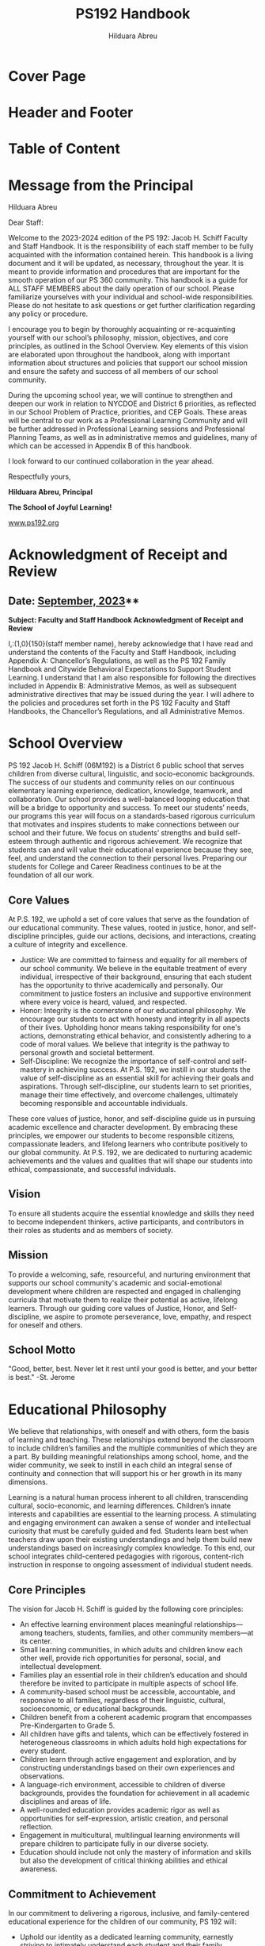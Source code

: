 #+TITLE: PS192 Handbook
#+AUTHOR: Hilduara Abreu
#+LaTeX_CLASS_OPTIONS: [letterpaper, 11pt]
#+OPTIONS: toc:t num:t
#+LATEX_HEADER: \usepackage[margin=1in]{geometry}
#+LATEX_HEADER: \usepackage{fancyhdr}
#+LATEX_HEADER: \usepackage{fancyheadings}
#+LATEX_HEADER: \usepackage{titlepic}
#+LATEX_HEADER: \usepackage{pdfpages}
#+LATEX_HEADER: \usepackage[T1]{fontenc}
#+LATEX_HEADER: \usepackage{helvet}
#+LATEX_HEADER: \usepackage{fontawesome}
#+LATEX_HEADER: \usepackage[colorlinks=true, urlcolor=blue, linkcolor=blue]{hyperref}
#+LATEX_HEADER: \usepackage{graphicx}
#+LATEX_HEADER: \usepackage[mmddyyyy]{datetime}
#+LATEX_HEADER: \setlength{\parskip}{2mm}
#+LATEX_HEADER: \setlength{\parindent}{0mm}
#+LATEX_HEADER: \usepackage{setspace}
#+LATEX_HEADER: \usepackage{wrapfig}
#+LATEX_HEADER: \hypersetup{breaklinks=true}
#+LATEX_HEADER: \usepackage{verbatim}
#+LATEX_HEADER: \usepackage{fvextra}
#+LATEX_HEADER: \usepackage{float}
#+LATEX_HEADER: \usepackage{lipsum}

* Cover Page
#+BEGIN_EXPORT latex
\thispagestyle{empty}
\includepdf[pages=1,fitpaper]{handbook_front.pdf}
#+END_EXPORT

* Header and Footer
#+BEGIN_EXPORT latex
\pagenumbering{\fancyhf{}}
\pagestyle{headings}
\pagenumbering{arabic}
\fancyhead[L]{\textit{\rightmark}}
\fancyhead[R]{\thepage}
\fancyfoot[C]{The School of Joyful Learning!}
\pagestyle{fancy}
\renewcommand{\footrulewidth}{1px}
#+END_EXPORT

* Table of Content
#+TOC: headlines 2

* Message from the Principal
Hilduara Abreu

Dear Staff:

Welcome to the 2023-2024 edition of the PS 192: Jacob H. Schiff Faculty and Staff Handbook. It is the responsibility of each staff member to be fully acquainted with the information contained herein. This handbook is a living document and it will be updated, as necessary, throughout the year. It is meant to provide information and procedures that are important for the smooth operation of our PS 360 community. This handbook is a guide for ALL STAFF MEMBERS about the daily operation of our school. Please familiarize yourselves with your individual and school-wide responsibilities. Please do not hesitate to ask questions or get further clarification regarding any policy or procedure.

I encourage you to begin by thoroughly acquainting or re-acquainting yourself with our school’s philosophy, mission, objectives, and core principles, as outlined in the School Overview. Key elements of this vision are elaborated upon throughout the handbook, along with important information about structures and policies that support our school mission and ensure the safety and success of all members of our school community.

During the upcoming school year, we will continue to strengthen and deepen our work in relation to NYCDOE and District 6 priorities, as reflected in our School Problem of Practice, priorities, and CEP Goals. These areas will be central to our work as a Professional Learning Community and will be further addressed in Professional Learning sessions and Professional Planning Teams, as well as in administrative memos and guidelines, many of which can be accessed in Appendix B of this handbook.

I look forward to our continued collaboration in the year ahead.

Respectfully yours,

#+BEGIN_EXPORT latex
\includegraphics[width=0.2\textwidth]{hil_signature}
#+END_EXPORT

*Hilduara Abreu, Principal*

**The School of Joyful Learning!**

\href{https://www.ps192.org}{www.ps192.org}

#+BEGIN_EXPORT latex
\pagebreak
#+END_EXPORT

* Acknowledgment of Receipt and Review
** Date: \href{https://www.ps192.org}{September, 2023}**

**Subject: Faculty and Staff Handbook Acknowledgment of Receipt and Review**

I,:\line(1,0){150}(staff member name), hereby acknowledge that I have read and understand the contents of the Faculty and Staff Handbook, including Appendix A: Chancellor’s Regulations, as well as the PS 192 Family Handbook and Citywide Behavioral Expectations to Support Student Learning. I understand that I am also responsible for following the directives included in Appendix B: Administrative Memos, as well as subsequent administrative directives that may be issued during the year. I will adhere to the policies and procedures set forth in the PS 192 Faculty and Staff Handbooks, the Chancellor’s Regulations, and all Administrative Memos.

#+BEGIN_EXPORT latex
\vspace{3mm}
\faSquareO \hspace{1em} I have reviewed the The P.S. 192 Staff Handbook
#+END_EXPORT

#+BEGIN_CENTER
#+BEGIN_EXPORT latex
\noindent\begin{tabular}{ll}
\makebox[2.5in]{\hrulefill} & \makebox[2.5in]{\hrulefill}\\
Teacher's Signature & Date\\[8ex]% adds space between the two sets of signatures
\makebox[2.5in]{\hrulefill} & \makebox[2.5in]{\hrulefill}\\
Assistant Principal & Date\\[8ex]% adds space between the two sets of signatures
\end{tabular}
#+END_EXPORT
#+END_CENTER

#+BEGIN_CENTER
#+BEGIN_EXPORT latex
\begin{figure}
\centering
\includegraphics[width=50mm,scale=0.5]{himher1}
  \label{fig:school logo}
\end{figure}
#+END_EXPORT
#+END_CENTER

#+BEGIN_EXPORT latex
\newpage
#+END_EXPORT

* School Overview
PS 192 Jacob H. Schiff (06M192) is a District 6 public school that serves children from diverse cultural, linguistic, and socio-economic backgrounds. The success of our students and community relies on our continuous elementary learning experience, dedication, knowledge, teamwork, and collaboration. Our school provides a well-balanced looping education that will be a bridge to opportunity and success. To meet our students’ needs, our programs this year will focus on a standards-based rigorous curriculum that motivates and inspires students to make connections between our school and their future. We focus on students’ strengths and build self-esteem through authentic and rigorous achievement. We recognize that students can and will value their educational experience because they see, feel, and understand the connection to their personal lives. Preparing our students for College and Career Readiness continues to be at the foundation of all our work.

#+BEGIN_EXPORT latex
\begin{wrapfigure}{R}{0.4\textwidth}
\centering
\includegraphics[width=0.6\textwidth]{logohim.jpg}
\end{wrapfigure}
#+END_EXPORT

** Core Values
At P.S. 192, we uphold a set of core values that serve as the foundation of our educational community. These values, rooted in justice, honor, and self-discipline principles, guide our actions, decisions, and interactions, creating a culture of integrity and excellence.

- Justice: We are committed to fairness and equality for all members of our school community. We believe in the equitable treatment of every individual, irrespective of their background, ensuring that each student has the opportunity to thrive academically and personally. Our commitment to justice fosters an inclusive and supportive environment where every voice is heard, valued, and respected.
- Honor: Integrity is the cornerstone of our educational philosophy. We encourage our students to act with honesty and integrity in all aspects of their lives. Upholding honor means taking responsibility for one's actions, demonstrating ethical behavior, and consistently adhering to a code of moral values. We believe that integrity is the pathway to personal growth and societal betterment.
- Self-Discipline: We recognize the importance of self-control and self-mastery in achieving success. At P.S. 192, we instill in our students the value of self-discipline as an essential skill for achieving their goals and aspirations. Through self-discipline, our students learn to set priorities, manage their time effectively, and overcome challenges, ultimately becoming responsible and accountable individuals.

These core values of justice, honor, and self-discipline guide us in pursuing academic excellence and character development. By embracing these principles, we empower our students to become responsible citizens, compassionate leaders, and lifelong learners who contribute positively to our global community. At P.S. 192, we are dedicated to nurturing academic achievements and the values and qualities that will shape our students into ethical, compassionate, and successful individuals.

** Vision
To ensure all students acquire the essential knowledge and skills they need to become independent thinkers, active participants, and contributors in their roles as students and as members of society.

** Mission
To provide a welcoming, safe, resourceful, and nurturing environment that supports our school community's academic and social-emotional development where children are respected and engaged in challenging curricula that motivate them to realize their potential as active, lifelong learners. Through our guiding core values of Justice, Honor, and Self-discipline, we aspire to promote perseverance, love, empathy, and respect for oneself and others.

** School Motto
"Good, better, best. Never let it rest until your good is better, and your better is best."  -St. Jerome

* Educational Philosophy
We believe that relationships, with oneself and with others, form the basis of learning and teaching. These relationships extend beyond the classroom to include children’s families and the multiple communities of which they are a part. By building meaningful relationships among school, home, and the wider community, we seek to instill in each child an integral sense of continuity and connection that will support his or her growth in its many dimensions.

Learning is a natural human process inherent to all children, transcending cultural, socio-economic, and learning differences. Children’s innate interests and capabilities are essential to the learning process. A stimulating and engaging environment can awaken a sense of wonder and intellectual curiosity that must be carefully guided and fed. Students learn best when teachers draw upon their existing understandings and help them build new understandings based on increasingly complex knowledge. To this end, our school integrates child-centered pedagogies with rigorous, content-rich instruction in response to ongoing assessment of individual student needs.

** Core Principles
The vision for Jacob H. Schiff is guided by the following core principles:
- An effective learning environment places meaningful relationships—among teachers, students, families, and other community members—at its center.
- Small learning communities, in which adults and children know each other well, provide rich opportunities for personal, social, and intellectual development.
- Families play an essential role in their children’s education and should therefore be invited to participate in multiple aspects of school life.
- A community-based school must be accessible, accountable, and responsive to all families, regardless of their linguistic, cultural, socioeconomic, or educational backgrounds.
- Children benefit from a coherent academic program that encompasses Pre-Kindergarten to Grade 5.
- All children have gifts and talents, which can be effectively fostered in heterogeneous classrooms in which adults hold high expectations for every student.
- Children learn through active engagement and exploration, and by constructing understandings based on their own experiences and observations.
- A language-rich environment, accessible to children of diverse backgrounds, provides the foundation for achievement in all academic disciplines and areas of life.
- A well-rounded education provides academic rigor as well as opportunities for self-expression, artistic creation, and personal reflection.
- Engagement in multicultural, multilingual learning environments will prepare children to participate fully in our diverse society.
- Education should include not only the mastery of information and skills but also the development of critical thinking abilities and ethical awareness.

#+BEGIN_EXPORT latex
\includegraphics[width=1\textwidth]{positivity.pdf}
#+END_EXPORT

** Commitment to Achievement
In our commitment to delivering a rigorous, inclusive, and family-centered educational experience for the children of our community, PS 192 will:
- Uphold our identity as a dedicated learning community, earnestly striving to intimately understand each student and their family.
- Cultivate an intellectually stimulating and captivating learning environment that prioritizes relationships as the primary conduit of both learning and teaching.
- Assure that our students consistently attain and surpass academic benchmarks across all subject areas.
- Incorporate family involvement and feedback at various levels of school administration.
- Instill in every student elevated expectations for their own capabilities, reinforced by unwavering belief in their demonstrated aptitudes.
- Conduct methodical evaluations of student learning assessments with the aim of scrutinizing data for patterns of misunderstandings and devising solutions to enhance student achievement.

** Commitment to Parental Engagement
#+BEGIN_EXPORT latex
\begin{wrapfigure}{L}{0.4\textwidth}
\includegraphics[width=0.5\textwidth]{logoher.jpg}
\end{wrapfigure}
#+END_EXPORT

Research consistently confirms that meaningful family engagement plays a pivotal role in the academic success of children. In light of this, Jacob H. Schiff holds family engagement and authentic home-school partnerships at the core of its mission.

At Jacob H. Schiff, we actively promote meaningful family engagement through regular opportunities for family involvement in classroom activities and school events. Our program design ensures that such involvement aligns with both the school's mission and the educational objectives set by our teachers and staff. Parents and other family members are encouraged to provide various forms of support, which may include preparing classroom materials, delivering curriculum-related presentations about their family experiences or cultural backgrounds, or sharing their expertise in areas such as music, dance, storytelling, science, or technology. Through these collaborative efforts, teachers and family members can establish mutual respect as valued partners in the education of all PS 192 students.

The relationship between the school and families is central to our mission. Consequently, we aspire to foster an active partnership that leverages the unique resources each student brings from their home environment. When families are deeply engaged in their children's learning and children witness their parents' dedication to their education, a vital connection is forged between the home and the school. By cultivating a cooperative partnership with each student's family, our goal is to emphasize the role of families as the ultimate stakeholders in the school and acknowledge their responsibility in the comprehensive education of each child.

As part of our commitment to transparent communication, each grade group is expected to send newsletters to families via grade-level Google groups at least twice a month. These newsletters will provide updates on curriculum developments within the classroom, upcoming field trips, suggestions for family outings and recommended books to enhance your understanding of your child's educational journey within our school.

#+BEGIN_EXPORT latex
\begin{figure}[H]
  \centering
  \includegraphics[width=0.9\textwidth]{commitments1}
  \caption{Students Commitments}
  \label{fig:Growth}
\end{figure}
#+END_EXPORT

#+BEGIN_EXPORT latex
\pagebreak
#+END_EXPORT
